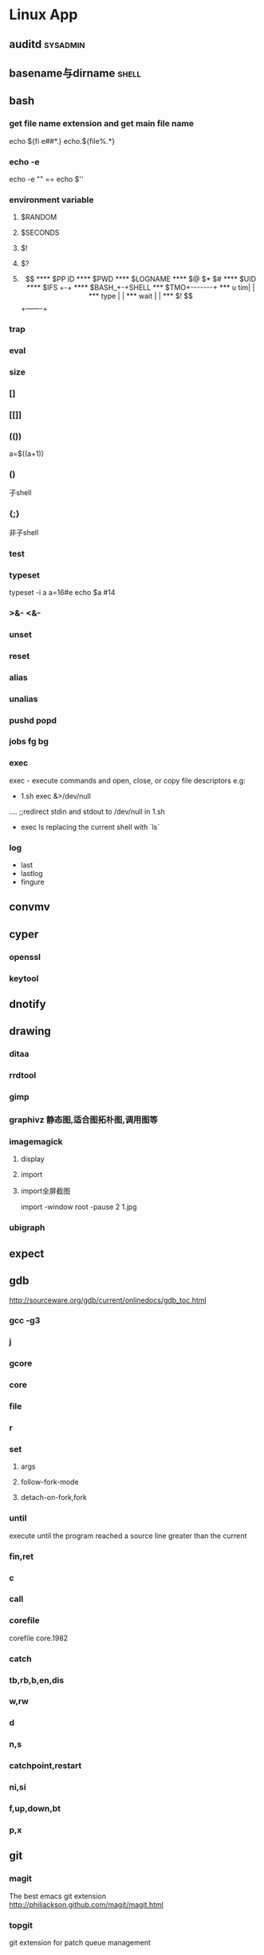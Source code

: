 * Linux App
#+CATEGORY:Linux app
** auditd							      :sysadmin:
** basename与dirname							 :shell:
** bash
*** get file name extension and get main file name
    echo ${fi e##*.}
    echo.${file%.*}
*** echo -e
    echo -e "\n" == echo $'\n'
*** environment variable
**** $RANDOM
**** $SECONDS
**** $!
**** $?
**** $$
**** $PP ID
**** $PWD
**** $LOGNAME
**** $@ $* $#
**** $UID
**** $IFS  +-+
**** $BASH_+-+SHELL
***  $TMO+-------+
*** u tim|       |
*** type |       |
*** wait |       |
*** $! $$+-------+
*** trap
*** eval
*** size
*** []
*** [[]]
*** (())
    a=$((a+1))
*** ()
    子shell
*** {;}
    非子shell
*** test
*** typeset
    typeset -i a
    a=16#e
    echo $a  #14
*** >&- <&-
*** unset
*** reset
*** alias
*** unalias
*** pushd popd
*** jobs fg bg
*** exec
     exec - execute commands and open, close, or copy file descriptors
     e.g:
     - 1.sh
         exec &>/dev/null
	 ....
	 ;;redirect stdin and stdout to /dev/null in 1.sh
     - exec ls
       replacing the current shell with `ls`

*** log
    - last
    - lastlog
    - fingure
** convmv
** cyper
*** openssl
*** keytool
** dnotify
** drawing
*** ditaa
*** rrdtool
*** gimp
*** graphivz 静态图,适合图拓朴图,调用图等
*** imagemagick
**** display
**** import
**** import全屏截图
     import -window root -pause 2 1.jpg
*** ubigraph
** expect
** gdb
http://sourceware.org/gdb/current/onlinedocs/gdb_toc.html
*** gcc -g3
*** j
*** gcore
*** core
*** file
*** r
*** set
**** args
**** follow-fork-mode
**** detach-on-fork,fork
*** until
    execute until the program reached a source line greater than the current
*** fin,ret
*** c
*** call
*** corefile
    corefile core.1982
*** catch
*** tb,rb,b,en,dis
*** w,rw
*** d
*** n,s
*** catchpoint,restart
*** ni,si
*** f,up,down,bt
*** p,x
** git
*** magit
The best emacs git extension
http://philjackson.github.com/magit/magit.html
*** topgit
git extension for patch queue management
*** ref
- Git Community Book
- Pro Git
** grep
*** tracker
*** beagle
*** ack-grep
*** beagrep
*** grep
**** grep/egrep 中如何匹配tab                                       :grep:
    - input tab with ^v^i(control-v control-i)
    - grep $'\t' file
**** grep常用的选项                                                 :grep:
    - C NUM 显示出匹配行附近的 NUM 行上下文。
    - n 显示行号。
    - H 显示文件名。这两个选项对于在一大堆文件里面搜索东 西非常有用。
    - o 只显示匹配的部分，这对于从一大堆东西中提取某些特殊信息非常有用。
    - i 忽略大小写
      - v 反向匹配，即显示不匹配的行。
** hdparm							      :sysadmin:
** hostname /etc/hostname
** htop
interactive top
** iconv
** indent && astyle
** inittab
   http://publib.boulder.ibm.com/infocenter/systems/index.jsp?topic=/com.ibm.aix.files/doc/aixfiles/inittab.htm
   - 使一个程序cmd运行,并且程序退出后自动重启
     mycmd:2:respawn:cmd && telinit q
** inotify
** lsof								      :sysadmin:
** mc									  :util:
** meld
** mutt
*** mutt中用search命令(/,M-b,l..)时经常segment fault?
    ./configure --with-regex
** network util
*** netcat (nc)
*** iperf
*** proxy
see also [[network/web debugging]]
**** squid
**** tsocket
** network/web debugging
*** charles web debugging proxy
a proxy for web debugging, especially, support HTTPS
*** fiddler (not linux capable)
*** tinyproxy
*** firebug for firefox
*** wireshark
*** tcpdump
** rename								 :shell:
** screen								  :util:
*** 改变encoding
C-o : encoding utf8
*** 保存screen的输出
C-o [进入scroll模式，用C-p,C-n移动到要保存的区域的开始，按SPACE，然后移
动到要保 存的区域的结束，按Y，区域被保存到paste buffer中,按C-o ]就可以
调出paste buffer的 内容

** shc
   shc -- generic shell script compiler
** ssh

** tac
** tex
** tidy
** tilda								  :util:
** ulimit							      :sysadmin:
** watch
make any command has top-like output
** window manager
*** ion3
**** 修改mod_query.warn()和mod_query.message()使warn和message过一段时间自动cancel
    [[file:~/setup/ion-3-20080207/mod_query/mod_query.lua::function%20mod_query%20warn%20mplex%20str][mod_query.warn]]
*** i3
*** fvwm
** wmctrl								  :util:
** x remote display
默认情况下X server不会在tcp上监听,需要修改/etc/X11/xinit/xserverrc
将其中的 -nolisten tcp删掉
** xmodmap								  :util:
   查询系统有哪些可用的keysym: /usr/share/X11/xkb/symbols
** xprop
** xset
